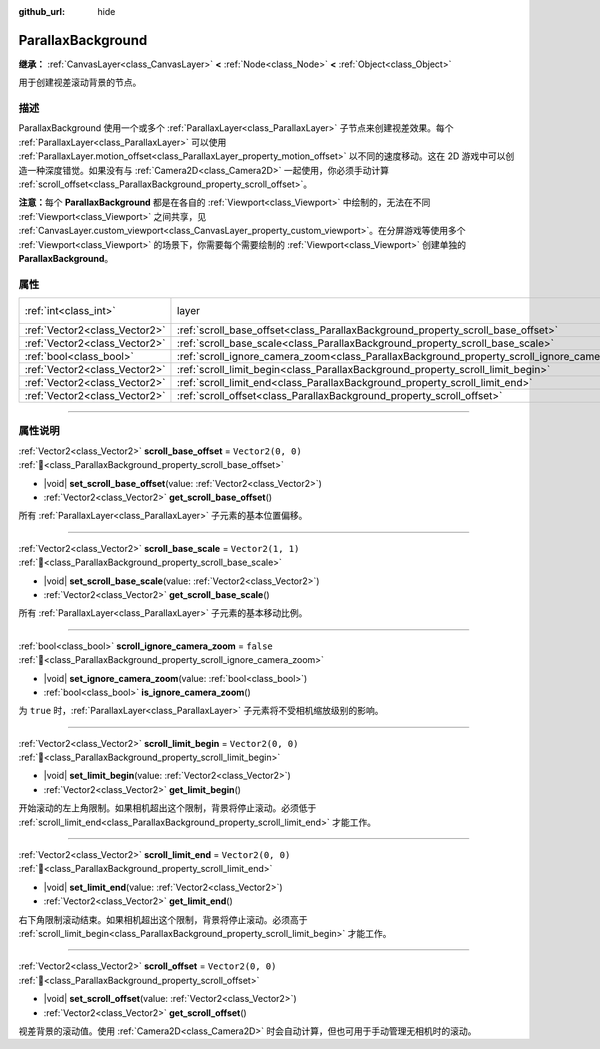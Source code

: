 :github_url: hide

.. DO NOT EDIT THIS FILE!!!
.. Generated automatically from Godot engine sources.
.. Generator: https://github.com/godotengine/godot/tree/4.3/doc/tools/make_rst.py.
.. XML source: https://github.com/godotengine/godot/tree/4.3/doc/classes/ParallaxBackground.xml.

.. _class_ParallaxBackground:

ParallaxBackground
==================

**继承：** :ref:`CanvasLayer<class_CanvasLayer>` **<** :ref:`Node<class_Node>` **<** :ref:`Object<class_Object>`

用于创建视差滚动背景的节点。

.. rst-class:: classref-introduction-group

描述
----

ParallaxBackground 使用一个或多个 :ref:`ParallaxLayer<class_ParallaxLayer>` 子节点来创建视差效果。每个 :ref:`ParallaxLayer<class_ParallaxLayer>` 可以使用 :ref:`ParallaxLayer.motion_offset<class_ParallaxLayer_property_motion_offset>` 以不同的速度移动。这在 2D 游戏中可以创造一种深度错觉。如果没有与 :ref:`Camera2D<class_Camera2D>` 一起使用，你必须手动计算 :ref:`scroll_offset<class_ParallaxBackground_property_scroll_offset>`\ 。

\ **注意：**\ 每个 **ParallaxBackground** 都是在各自的 :ref:`Viewport<class_Viewport>` 中绘制的，无法在不同 :ref:`Viewport<class_Viewport>` 之间共享，见 :ref:`CanvasLayer.custom_viewport<class_CanvasLayer_property_custom_viewport>`\ 。在分屏游戏等使用多个 :ref:`Viewport<class_Viewport>` 的场景下，你需要每个需要绘制的 :ref:`Viewport<class_Viewport>` 创建单独的 **ParallaxBackground**\ 。

.. rst-class:: classref-reftable-group

属性
----

.. table::
   :widths: auto

   +-------------------------------+-----------------------------------------------------------------------------------------------+---------------------------------------------------------------------------+
   | :ref:`int<class_int>`         | layer                                                                                         | ``-100`` (overrides :ref:`CanvasLayer<class_CanvasLayer_property_layer>`) |
   +-------------------------------+-----------------------------------------------------------------------------------------------+---------------------------------------------------------------------------+
   | :ref:`Vector2<class_Vector2>` | :ref:`scroll_base_offset<class_ParallaxBackground_property_scroll_base_offset>`               | ``Vector2(0, 0)``                                                         |
   +-------------------------------+-----------------------------------------------------------------------------------------------+---------------------------------------------------------------------------+
   | :ref:`Vector2<class_Vector2>` | :ref:`scroll_base_scale<class_ParallaxBackground_property_scroll_base_scale>`                 | ``Vector2(1, 1)``                                                         |
   +-------------------------------+-----------------------------------------------------------------------------------------------+---------------------------------------------------------------------------+
   | :ref:`bool<class_bool>`       | :ref:`scroll_ignore_camera_zoom<class_ParallaxBackground_property_scroll_ignore_camera_zoom>` | ``false``                                                                 |
   +-------------------------------+-----------------------------------------------------------------------------------------------+---------------------------------------------------------------------------+
   | :ref:`Vector2<class_Vector2>` | :ref:`scroll_limit_begin<class_ParallaxBackground_property_scroll_limit_begin>`               | ``Vector2(0, 0)``                                                         |
   +-------------------------------+-----------------------------------------------------------------------------------------------+---------------------------------------------------------------------------+
   | :ref:`Vector2<class_Vector2>` | :ref:`scroll_limit_end<class_ParallaxBackground_property_scroll_limit_end>`                   | ``Vector2(0, 0)``                                                         |
   +-------------------------------+-----------------------------------------------------------------------------------------------+---------------------------------------------------------------------------+
   | :ref:`Vector2<class_Vector2>` | :ref:`scroll_offset<class_ParallaxBackground_property_scroll_offset>`                         | ``Vector2(0, 0)``                                                         |
   +-------------------------------+-----------------------------------------------------------------------------------------------+---------------------------------------------------------------------------+

.. rst-class:: classref-section-separator

----

.. rst-class:: classref-descriptions-group

属性说明
--------

.. _class_ParallaxBackground_property_scroll_base_offset:

.. rst-class:: classref-property

:ref:`Vector2<class_Vector2>` **scroll_base_offset** = ``Vector2(0, 0)`` :ref:`🔗<class_ParallaxBackground_property_scroll_base_offset>`

.. rst-class:: classref-property-setget

- |void| **set_scroll_base_offset**\ (\ value\: :ref:`Vector2<class_Vector2>`\ )
- :ref:`Vector2<class_Vector2>` **get_scroll_base_offset**\ (\ )

所有 :ref:`ParallaxLayer<class_ParallaxLayer>` 子元素的基本位置偏移。

.. rst-class:: classref-item-separator

----

.. _class_ParallaxBackground_property_scroll_base_scale:

.. rst-class:: classref-property

:ref:`Vector2<class_Vector2>` **scroll_base_scale** = ``Vector2(1, 1)`` :ref:`🔗<class_ParallaxBackground_property_scroll_base_scale>`

.. rst-class:: classref-property-setget

- |void| **set_scroll_base_scale**\ (\ value\: :ref:`Vector2<class_Vector2>`\ )
- :ref:`Vector2<class_Vector2>` **get_scroll_base_scale**\ (\ )

所有 :ref:`ParallaxLayer<class_ParallaxLayer>` 子元素的基本移动比例。

.. rst-class:: classref-item-separator

----

.. _class_ParallaxBackground_property_scroll_ignore_camera_zoom:

.. rst-class:: classref-property

:ref:`bool<class_bool>` **scroll_ignore_camera_zoom** = ``false`` :ref:`🔗<class_ParallaxBackground_property_scroll_ignore_camera_zoom>`

.. rst-class:: classref-property-setget

- |void| **set_ignore_camera_zoom**\ (\ value\: :ref:`bool<class_bool>`\ )
- :ref:`bool<class_bool>` **is_ignore_camera_zoom**\ (\ )

为 ``true`` 时，\ :ref:`ParallaxLayer<class_ParallaxLayer>` 子元素将不受相机缩放级别的影响。

.. rst-class:: classref-item-separator

----

.. _class_ParallaxBackground_property_scroll_limit_begin:

.. rst-class:: classref-property

:ref:`Vector2<class_Vector2>` **scroll_limit_begin** = ``Vector2(0, 0)`` :ref:`🔗<class_ParallaxBackground_property_scroll_limit_begin>`

.. rst-class:: classref-property-setget

- |void| **set_limit_begin**\ (\ value\: :ref:`Vector2<class_Vector2>`\ )
- :ref:`Vector2<class_Vector2>` **get_limit_begin**\ (\ )

开始滚动的左上角限制。如果相机超出这个限制，背景将停止滚动。必须低于 :ref:`scroll_limit_end<class_ParallaxBackground_property_scroll_limit_end>` 才能工作。

.. rst-class:: classref-item-separator

----

.. _class_ParallaxBackground_property_scroll_limit_end:

.. rst-class:: classref-property

:ref:`Vector2<class_Vector2>` **scroll_limit_end** = ``Vector2(0, 0)`` :ref:`🔗<class_ParallaxBackground_property_scroll_limit_end>`

.. rst-class:: classref-property-setget

- |void| **set_limit_end**\ (\ value\: :ref:`Vector2<class_Vector2>`\ )
- :ref:`Vector2<class_Vector2>` **get_limit_end**\ (\ )

右下角限制滚动结束。如果相机超出这个限制，背景将停止滚动。必须高于 :ref:`scroll_limit_begin<class_ParallaxBackground_property_scroll_limit_begin>` 才能工作。

.. rst-class:: classref-item-separator

----

.. _class_ParallaxBackground_property_scroll_offset:

.. rst-class:: classref-property

:ref:`Vector2<class_Vector2>` **scroll_offset** = ``Vector2(0, 0)`` :ref:`🔗<class_ParallaxBackground_property_scroll_offset>`

.. rst-class:: classref-property-setget

- |void| **set_scroll_offset**\ (\ value\: :ref:`Vector2<class_Vector2>`\ )
- :ref:`Vector2<class_Vector2>` **get_scroll_offset**\ (\ )

视差背景的滚动值。使用 :ref:`Camera2D<class_Camera2D>` 时会自动计算，但也可用于手动管理无相机时的滚动。

.. |virtual| replace:: :abbr:`virtual (本方法通常需要用户覆盖才能生效。)`
.. |const| replace:: :abbr:`const (本方法无副作用，不会修改该实例的任何成员变量。)`
.. |vararg| replace:: :abbr:`vararg (本方法除了能接受在此处描述的参数外，还能够继续接受任意数量的参数。)`
.. |constructor| replace:: :abbr:`constructor (本方法用于构造某个类型。)`
.. |static| replace:: :abbr:`static (调用本方法无需实例，可直接使用类名进行调用。)`
.. |operator| replace:: :abbr:`operator (本方法描述的是使用本类型作为左操作数的有效运算符。)`
.. |bitfield| replace:: :abbr:`BitField (这个值是由下列位标志构成位掩码的整数。)`
.. |void| replace:: :abbr:`void (无返回值。)`
